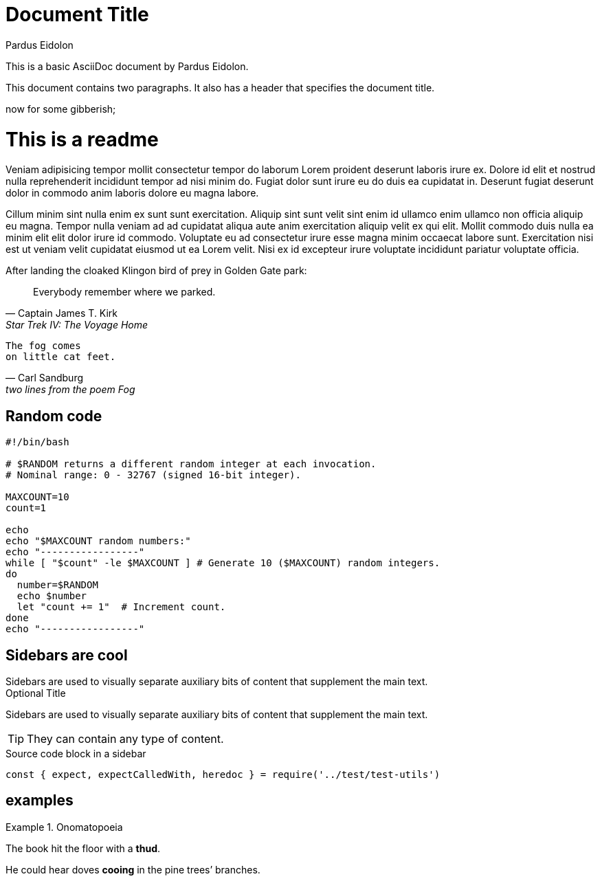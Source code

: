 = Document Title
:author: Pardus Eidolon
:reproducible:
:source-highlighter: highlight.js
:highlightjs-theme: atom-one-dark

This is a basic AsciiDoc document by {author}.

This document contains two paragraphs.
It also has a header that specifies the document title.

now for some gibberish;

= This is a readme

Veniam adipisicing tempor mollit consectetur tempor do laborum Lorem proident deserunt laboris irure ex. Dolore id elit et nostrud nulla reprehenderit incididunt tempor ad nisi minim do. Fugiat dolor sunt irure eu do duis ea cupidatat in. Deserunt fugiat deserunt dolor in commodo anim laboris dolore eu magna labore.

Cillum minim sint nulla enim ex sunt sunt exercitation. Aliquip sint sunt velit sint enim id ullamco enim ullamco non officia aliquip eu magna. Tempor nulla veniam ad ad cupidatat aliqua aute anim exercitation aliquip velit ex qui elit. Mollit commodo duis nulla ea minim elit elit dolor irure id commodo. Voluptate eu ad consectetur irure esse magna minim occaecat labore sunt. Exercitation nisi est ut veniam velit cupidatat eiusmod ut ea Lorem velit. Nisi ex id excepteur irure voluptate incididunt pariatur voluptate officia.

.After landing the cloaked Klingon bird of prey in Golden Gate park:
[quote, Captain James T. Kirk, Star Trek IV: The Voyage Home]
Everybody remember where we parked.

[verse, Carl Sandburg, two lines from the poem Fog]
The fog comes
on little cat feet.

== Random code
[source, Bash]
----
#!/bin/bash

# $RANDOM returns a different random integer at each invocation.
# Nominal range: 0 - 32767 (signed 16-bit integer).

MAXCOUNT=10
count=1

echo
echo "$MAXCOUNT random numbers:"
echo "-----------------"
while [ "$count" -le $MAXCOUNT ] # Generate 10 ($MAXCOUNT) random integers.
do
  number=$RANDOM
  echo $number
  let "count += 1"  # Increment count.
done
echo "-----------------"
----

== Sidebars are cool

[sidebar]
Sidebars are used to visually separate auxiliary bits of content
that supplement the main text.

.Optional Title
****
Sidebars are used to visually separate auxiliary bits of content
that supplement the main text.

TIP: They can contain any type of content.

.Source code block in a sidebar
[source,js]
----
const { expect, expectCalledWith, heredoc } = require('../test/test-utils')
----
****

== examples

.Onomatopoeia
====
The book hit the floor with a *thud*.

He could hear doves *cooing* in the pine trees`' branches.
====
